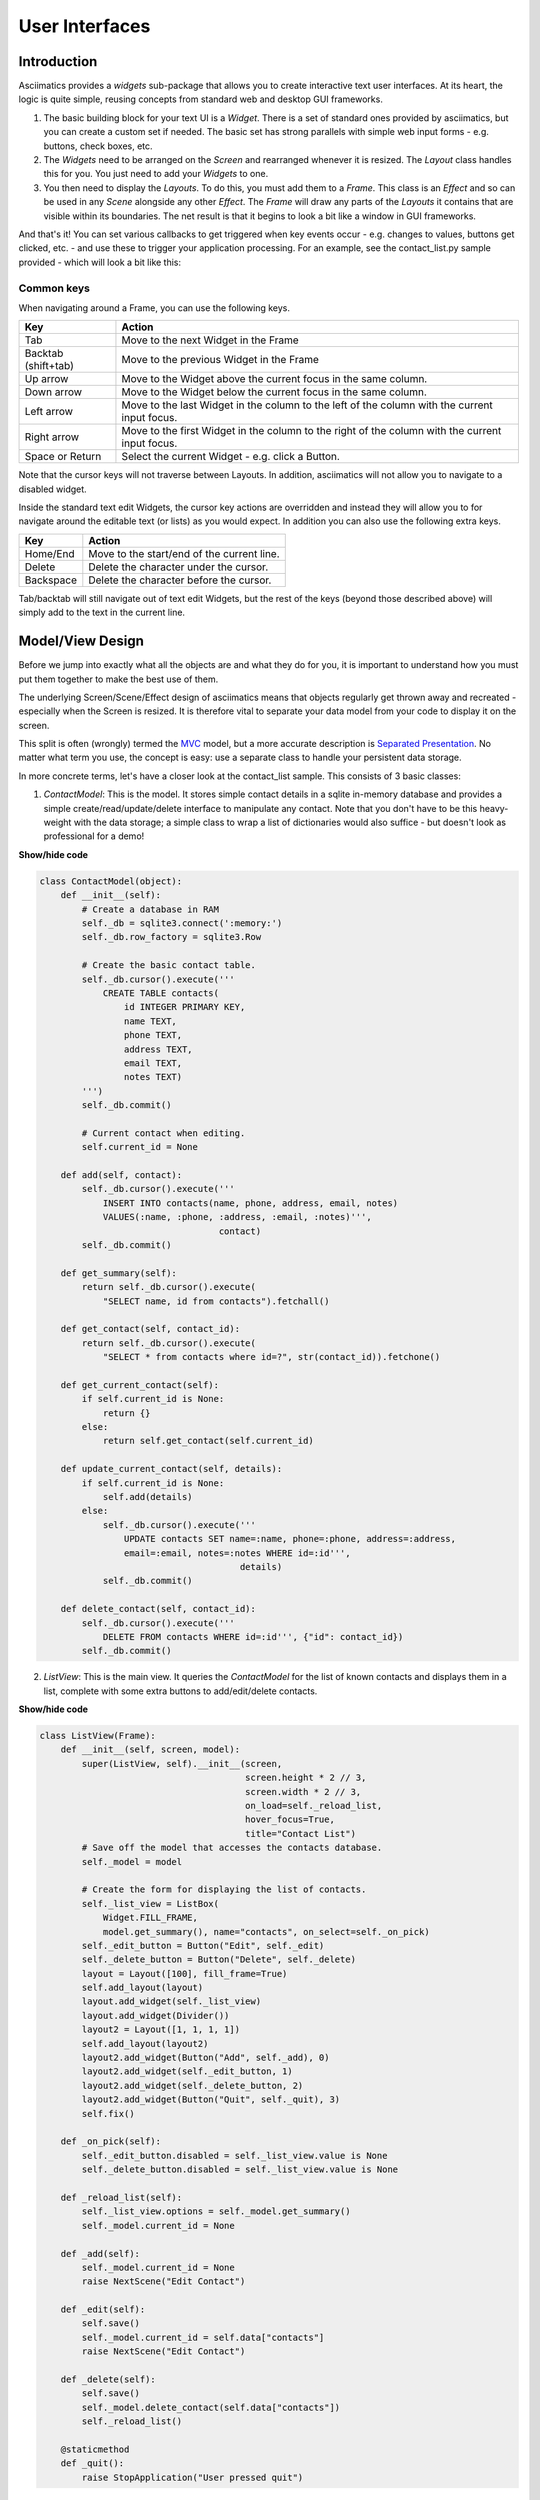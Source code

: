 User Interfaces
===============

Introduction
------------

Asciimatics provides a `widgets` sub-package that allows you to create interactive text user
interfaces.  At its heart, the logic is quite simple, reusing concepts from standard web and
desktop GUI frameworks.

1. The basic building block for your text UI is a `Widget`.  There is a set of standard ones
   provided by asciimatics, but you can create a custom set if needed.  The basic set has strong
   parallels with simple web input forms - e.g. buttons, check boxes, etc.
2. The `Widgets` need to be arranged on the `Screen` and rearranged whenever it is resized.  The
   `Layout` class handles this for you.  You just need to add your `Widgets` to one.
3. You then need to display the `Layouts`.  To do this, you must add them to a `Frame`.  This class
   is an `Effect` and so can be used in any `Scene` alongside any other `Effect`. The `Frame` will
   draw any parts of the `Layouts` it contains that are visible within its boundaries.  The net
   result is that it begins to look a bit like a window in GUI frameworks.

And that's it!  You can set various callbacks to get triggered when key events occur - e.g. changes
to values, buttons get clicked, etc. - and use these to trigger your application processing.  For
an example, see the contact_list.py sample provided - which will look a bit like this:

.. image:: contacts.png
    :alt: Screen shot of the contacts list sample

Common keys
~~~~~~~~~~~
When navigating around a Frame, you can use the following keys.

===================  ==============================================================================
Key                  Action
===================  ==============================================================================
Tab                  Move to the next Widget in the Frame
Backtab (shift+tab)  Move to the previous Widget in the Frame
Up arrow             Move to the Widget above the current focus in the same column.
Down arrow           Move to the Widget below the current focus in the same column.
Left arrow           Move to the last Widget in the column to the left of the column with the
                     current input focus.
Right arrow          Move to the first Widget in the column to the right of the column with the
                     current input focus.
Space or Return      Select the current Widget - e.g. click a Button.
===================  ==============================================================================

Note that the cursor keys will not traverse between Layouts.  In addition, asciimatics will not
allow you to navigate to a disabled widget.

Inside the standard text edit Widgets, the cursor key actions are overridden and instead they will
allow you to for navigate around the editable text (or lists) as you would expect.  In addition you
can also use the following extra keys.

===================  ==========================================================
Key                  Action
===================  ==========================================================
Home/End             Move to the start/end of the current line.
Delete               Delete the character under the cursor.
Backspace            Delete the character before the cursor.
===================  ==========================================================

Tab/backtab will still navigate out of text edit Widgets, but the rest of the keys (beyond those
described above) will simply add to the text in the current line.

Model/View Design
-----------------
Before we jump into exactly what all the objects are and what they do for you, it is important to
understand how you must put them together to make the best use of them.

The underlying Screen/Scene/Effect design of asciimatics means that objects regularly get thrown
away and recreated - especially when the Screen is resized.  It is therefore vital to separate your
data model from your code to display it on the screen.

This split is often (wrongly) termed the `MVC
<https://en.wikipedia.org/wiki/Model%E2%80%93view%E2%80%93controller>`__ model, but a more accurate
description is `Separated Presentation
<http://martinfowler.com/eaaDev/SeparatedPresentation.html>`__.  No matter what term you use, the
concept is easy: use a separate class to handle your persistent data storage.

In more concrete terms, let's have a closer look at the contact_list sample.  This consists of 3
basic classes:

1. `ContactModel`: This is the model.  It stores simple contact details in a sqlite in-memory
   database and provides a simple create/read/update/delete interface to manipulate any contact.
   Note that you don't have to be this heavy-weight with the data storage; a simple class to wrap a
   list of dictionaries would also suffice - but doesn't look as professional for a demo!

.. container:: toggle

    .. container:: header

        **Show/hide code**

    .. code-block:: python

        class ContactModel(object):
            def __init__(self):
                # Create a database in RAM
                self._db = sqlite3.connect(':memory:')
                self._db.row_factory = sqlite3.Row

                # Create the basic contact table.
                self._db.cursor().execute('''
                    CREATE TABLE contacts(
                        id INTEGER PRIMARY KEY,
                        name TEXT,
                        phone TEXT,
                        address TEXT,
                        email TEXT,
                        notes TEXT)
                ''')
                self._db.commit()

                # Current contact when editing.
                self.current_id = None

            def add(self, contact):
                self._db.cursor().execute('''
                    INSERT INTO contacts(name, phone, address, email, notes)
                    VALUES(:name, :phone, :address, :email, :notes)''',
                                          contact)
                self._db.commit()

            def get_summary(self):
                return self._db.cursor().execute(
                    "SELECT name, id from contacts").fetchall()

            def get_contact(self, contact_id):
                return self._db.cursor().execute(
                    "SELECT * from contacts where id=?", str(contact_id)).fetchone()

            def get_current_contact(self):
                if self.current_id is None:
                    return {}
                else:
                    return self.get_contact(self.current_id)

            def update_current_contact(self, details):
                if self.current_id is None:
                    self.add(details)
                else:
                    self._db.cursor().execute('''
                        UPDATE contacts SET name=:name, phone=:phone, address=:address,
                        email=:email, notes=:notes WHERE id=:id''',
                                              details)
                    self._db.commit()

            def delete_contact(self, contact_id):
                self._db.cursor().execute('''
                    DELETE FROM contacts WHERE id=:id''', {"id": contact_id})
                self._db.commit()

2. `ListView`: This is the main view.  It queries the `ContactModel` for the list of known contacts
   and displays them in a list, complete with some extra buttons to add/edit/delete contacts.

.. container:: toggle

    .. container:: header

        **Show/hide code**

    ..  code-block:: python

        class ListView(Frame):
            def __init__(self, screen, model):
                super(ListView, self).__init__(screen,
                                               screen.height * 2 // 3,
                                               screen.width * 2 // 3,
                                               on_load=self._reload_list,
                                               hover_focus=True,
                                               title="Contact List")
                # Save off the model that accesses the contacts database.
                self._model = model

                # Create the form for displaying the list of contacts.
                self._list_view = ListBox(
                    Widget.FILL_FRAME,
                    model.get_summary(), name="contacts", on_select=self._on_pick)
                self._edit_button = Button("Edit", self._edit)
                self._delete_button = Button("Delete", self._delete)
                layout = Layout([100], fill_frame=True)
                self.add_layout(layout)
                layout.add_widget(self._list_view)
                layout.add_widget(Divider())
                layout2 = Layout([1, 1, 1, 1])
                self.add_layout(layout2)
                layout2.add_widget(Button("Add", self._add), 0)
                layout2.add_widget(self._edit_button, 1)
                layout2.add_widget(self._delete_button, 2)
                layout2.add_widget(Button("Quit", self._quit), 3)
                self.fix()

            def _on_pick(self):
                self._edit_button.disabled = self._list_view.value is None
                self._delete_button.disabled = self._list_view.value is None

            def _reload_list(self):
                self._list_view.options = self._model.get_summary()
                self._model.current_id = None

            def _add(self):
                self._model.current_id = None
                raise NextScene("Edit Contact")

            def _edit(self):
                self.save()
                self._model.current_id = self.data["contacts"]
                raise NextScene("Edit Contact")

            def _delete(self):
                self.save()
                self._model.delete_contact(self.data["contacts"])
                self._reload_list()

            @staticmethod
            def _quit():
                raise StopApplication("User pressed quit")

3. `ContactView`: This is the detailed view.  It queries the `ContactModel` for the current contact
   to be displayed at the start (which may be none if the user is adding a contact) and writes any
   changes back to the model when the user clicks OK.

.. container:: toggle

    .. container:: header

        **Show/hide code**

    .. code-block:: python

        class ContactView(Frame):
            def __init__(self, screen, model):
                super(ContactView, self).__init__(screen,
                                                  screen.height * 2 // 3,
                                                  screen.width * 2 // 3,
                                                  hover_focus=True,
                                                  title="Contact Details")
                # Save off the model that accesses the contacts database.
                self._model = model

                # Create the form for displaying the list of contacts.
                layout = Layout([100], fill_frame=True)
                self.add_layout(layout)
                layout.add_widget(Text("Name:", "name"))
                layout.add_widget(Text("Address:", "address"))
                layout.add_widget(Text("Phone number:", "phone"))
                layout.add_widget(Text("Email address:", "email"))
                layout.add_widget(TextBox(5, "Notes:", "notes", as_string=True))
                layout2 = Layout([1, 1, 1, 1])
                self.add_layout(layout2)
                layout2.add_widget(Button("OK", self._ok), 0)
                layout2.add_widget(Button("Cancel", self._cancel), 3)
                self.fix()

            def reset(self):
                # Do standard reset to clear out form, then populate with new data.
                super(ContactView, self).reset()
                self.data = self._model.get_current_contact()

            def _ok(self):
                self.save()
                self._model.update_current_contact(self.data)
                raise NextScene("Main")

            @staticmethod
            def _cancel():
                raise NextScene("Main")

Displaying your UI
------------------
OK, so you want to do something a little more interactive with your user.  The first thing you need
to decide is what information you want to get from them and how you're going to achieve that.  In
short:

1. What data you want them to be able to enter - e.g. their name.
2. How you want to break that down into fields - e.g. first name, last name.
3. What the natural representation of those fields would be - e.g. text strings.

At this point, you can now decide which Widgets you want to use.  The standard selection is as
follows.

============================= =====================================================================
Widget type                   Description
============================= =====================================================================
:py:obj:`.Button`             Action buttons - e.g. ok/cancel/etc.
:py:obj:`.CheckBox`           Simple yes/no tick boxes.
:py:obj:`.Divider`            A spacer between widgets (for aesthetics).
:py:obj:`.Label`              A label for a group of related widgets.
:py:obj:`.ListBox`            A list of possible options from which users can select one value.
:py:obj:`.MultiColumnListBox` Like a ListBox, but for displaying tabular data.
:py:obj:`.RadioButtons`       A list of radio buttons.  These allow users to select one value from
                              a list of options.
:py:obj:`.Text`               A single line of editable text.
:py:obj:`.TextBox`            A multi-line box of editable text.
============================= =====================================================================

Asciimatics will automatically arrange these for you with just a little extra help.  All you need
to do is decide how many columns you want for your fields and which fields should be in which
columns.  To tell asciimatics what to do you create a `Layout` (or more than one if you want a more
complex structure where different parts of the screen need differing column counts) and associate
it with the `Frame` where you will display it.

For example, this will create a Frame that is 80x20 characters and define 4 columns that are each
20 columns wide:

.. code-block:: python

    frame = Frame(screen, 80, 20, has_border=False)
    layout = Layout([1, 1, 1, 1])
    frame.add_layout(layout)

Once you have a Layout, you can add Widgets to the relevant column.  For example, this will add a
button to the first and last columns:

.. code-block:: python

    layout2.add_widget(Button("OK", self._ok), 0)
    layout2.add_widget(Button("Cancel", self._cancel), 3)

If you want to put a standard label on all your input fields, that's fine too; asciimatics will
decide how big your label needs to be across all fields in the same column and then indent them all
to create a more aesthetically pleasing layout.  For example, this will provide a single column
with labels for each field, indenting all of the fields to the same depth:

.. code-block:: python

    layout = Layout([100])
    self.add_layout(layout)
    layout.add_widget(Text("Name:", "name"))
    layout.add_widget(Text("Address:", "address"))
    layout.add_widget(Text("Phone number:", "phone"))
    layout.add_widget(Text("Email address:", "email"))
    layout.add_widget(TextBox(5, "Notes:", "notes", as_string=True))

Disabling widgets
~~~~~~~~~~~~~~~~~
Any widget can be disabled by setting the ``disabled`` property.  When this is ``True``,
asciimatics will redraw the widget using the 'disabled' colour palette entry and prevent the user
from selecting it or editing it.

It is still possible to change the widget programmatically, though.  For example, you can still
change the ``value`` of a disabled widget.

This is the recommended way of getting a piece of non-interactive data (e.g. a status bar) into
your UI.  If the disabled colour is the incorrect choice for your UI, you can override it as
explained in :ref:`custom-colours-ref`.  For an example of such a widget, see the top.py sample.

Layouts in more detail
~~~~~~~~~~~~~~~~~~~~~~
If you need to do something more complex, you can use multiple Layouts.  Asciimatics uses the
following logic to determine the location of Widgets.

1.  The `Frame` owns one or more `Layouts`.  The `Layouts` stack one above each other when
    displayed - i.e. the first `Layout` in the `Frame` is above the second, etc.
2.  Each `Layout` defines some horizontal constraints by defining columns as a proportion of the
    full `Frame` width.
3.  The `Widgets` are assigned a column within the `Layout` that owns them.
4.  The `Layout` then decides the exact size and location to make each `Widget` best fit the
    visible space as constrained by the above.

For example::

    +------------------------------------------------------------------------+
    |Screen..................................................................|
    |........................................................................|
    |...+----------------------------------------------------------------+...|
    |...|Frame                                                           |...|
    |...|+--------------------------------------------------------------+|...|
    |...||Layout 1                                                      ||...|
    |...|+--------------------------------------------------------------+|...|
    |...|+------------------------------+-------------------------------+|...|
    |...||Layout 2                      |                               ||...|
    |...|| - Column 1                   | - Column 2                    ||...|
    |...|+------------------------------+-------------------------------+|...|
    |...|+-------------+---------------------------------+--------------+|...|
    |...||Layout 3     | < Widget 1 >                    |              ||...|
    |...||             | ...                             |              ||...|
    |...||             | < Widget N >                    |              ||...|
    |...|+-------------+---------------------------------+--------------+|...|
    |...+----------------------------------------------------------------+...|
    |........................................................................|
    +------------------------------------------------------------------------+

This consists of a single `Frame` with 3 `Layouts`.  The first is a single, full-width column, the
second has two 50% width columns and the third consists of 3 columns of relative size 25:50:25.
The last actually contains some Widgets in the second column (though this is just for illustration
purposes as we'd expect most Layouts to have some Widgets in them).

Filling the space
~~~~~~~~~~~~~~~~~
Once you've got the basic rows and columns for your UI sorted, you may want to use some strategic
spacing.  At the simplest level, you can use the previously mentioned :py:obj:`.Divider` widget to
create some extra vertical space or insert a visual section break.

Moving up the complexity, you can pick different sizes for your Frames based on the size of your
current Screen.  The Frame will be recreated when the screen is resized and so you will use more or
less real estate appropriately.

Finally, you could also tell asciimatics to use an object to fill any remaining space.  This
allows for the sort of UI like you'd see in applications like top where you have a fixed header
or footer, but then a variably sized part that contains the data to be displayed.

You can achieve this in 2 ways:

1. You can tell a Layout to fill any remaining space in the Frame using `fill_frame=True` on
   construction.
2. You can tell some Widgets to fill any remaining space in the Frame using a height of
   `Widget.FILL_FRAME` on construction.

These two methods can be combined to tell a Layout to fill the Frame and a Widget to fill this
Layout.  See the ListView class in the contact_list demo code.

.. warning::

    Note that you can only have one Layout and/or Widget that fills the Frame. Trying to set more
    than one will be rejected.

Full-screen Frames
~~~~~~~~~~~~~~~~~~
By default, asciimatics assumes that you are putting multiple Frames into one Scene and so
provides defaults (e.g. borders) to optimize this type of UI. However, some UIs only need a
single full-screen Frame.  This can easily be achieved by declaring a Frame the full width and
height of the screen and then specifying `has_border=False`.

Large forms
~~~~~~~~~~~
If you have a very large form, you may find it is too big to fit into a standard screen.  This is
not a problem.  You can keep adding your Widgets to your Layout and asciimatics will
automatically clip the content to the space available and scroll the content as required.

If you do this, it is recommended that you set `has_border=True` on the Frame so that the user can
use the scroll bar provided to move around the form.

Colour schemes
~~~~~~~~~~~~~~
The colours for any Widget are determined by the `palette` property of the Frame that contains the
Widget.  If desired, it is possible to have a different palette for every Frame, however your
users may prefer a more consistent approach.

The palette is just a simple dictionary to map Widget components to a
colour tuple.  The following table shows the required keys.

========================  =========================================================================
Key                       Usage
========================  =========================================================================
"background"              Frame background
"disabled"                Any disabled Widget
"label"                   Widget labels
"borders"                 Frame border and Divider Widget
"scroll"                  Frame scroll bar 
"title"                   Frame title
"edit_text"               Text and TextBox
"focus_edit_text"         Text and TextBox with input focus     
"button"                  Buttons
"focus_button"            Buttons with input focus
"control"                 Checkboxes and RadioButtons
"selected_control"        Checkboxes and RadioButtons when selected
"focus_control"           Checkboxes and RadioButtons with input focus
"selected_focus_control"  Checkboxes and RadioButtons with both
"field"                   Value of an option for a Checkbox, RadioButton or Listbox
"selected_field"          As above when selected
"focus_field"             As above with input focus
"selected_focus_field"    As above with both
========================  =========================================================================

.. _custom-colours-ref:

Custom widget colours
~~~~~~~~~~~~~~~~~~~~~
In some cases, a single palette for the entire Frame is not sufficient.  If you need a more
fine-grained approach to the colouring, you can customize the colour for any Widget by setting the
:py:obj:`~.Widget.custom_colour` for that Widget.  The only constraint on this property is that
it must still be the value of one of the keys within the owning Frame's palette.

Getting values
--------------
Now that you have a `Frame` with some `Widgets` in it and the user is filling them in, how do you
find out what they entered?  There are 2 basic ways to do this:

1. You can query each Widget directly, using the `value` property.  This returns the current value
   the user has entered at any time (even when the Frame is not active).  Note that it may be
   `None` for those `Widgets` where there is no value - e.g. buttons.
2. You can query the `Frame`by looking at the `data` property.  This will return the value for
   every Widget in the former as a dictionary, using the Widget `name` properties for the keys.

For example:

.. code-block:: python

    # Form definition
    layout = Layout([100])
    frame.add_layout(layout)
    layout.add_widget(Text("Name:", "name"))
    layout.add_widget(Text("Address:", "address"))
    layout.add_widget(TextBox(5, "Notes:", "notes", as_string=True))

    # Sample frame.data after user has filled it in.
    {
        "name": "Peter",
        "address": "Somewhere on earth",
        "notes": "Some multi-line\ntext from the user."
    }

Validating text data
~~~~~~~~~~~~~~~~~~~~
Free-form text input sometimes needs validating to make sure that the user has entered the right
thing - e.g. a valid email address - in a form.  Asciimatics makes this easy by adding the
`validator` parameter to `Text` widgets.

This parameter takes either a regular expression string or a function (taking a single parameter
of the current widget value).  Asciimatics will use it to determine if the widget contains valid
data.  It uses this information in 2 places.

1. Whenever the `Frame` is redrawn, asciimatics will check the state and flag any invalid values
   using the `invalid` colour palette selection.

2. When your program calls :py:meth:`~.Frame.save` specifying `validate=True`, asciimatics will
   check all fields and throw an :py:obj:`.InvalidFields` exception if it finds any invalid data.

Input focus
~~~~~~~~~~~
As mentioned in the explanation of colour palettes, asciimatics has the concept of an input focus.
This is the Widget that will take any input from the keyboard.  Assuming you are using the
default palette, the Widget with the input focus will be highlighted.  You can move the focus
using the cursor keys, tab/backtab or by using the mouse.

The exact way that the mouse affects the focus depends on a combination of the capabilities of
your terminal/console and the settings of your Frame.  At a minimum, clicking on the Widget will
always work.  If you specify `hover_focus=True` and your terminal supports reporting mouse move
events, just hovering over the Widget with the mouse pointer will move the focus.

Modal Frames
~~~~~~~~~~~~
When constructing a Frame, you can specify whether it is modal or not using the `is_modal`
parameter.  Modal Frames will not allow any input to filter through to other Effects in the Scene,
so when one is on top of all other Effects, this means that only it will see the user input.

This is commonly used for, but not limited to, notifications to the user that must be acknowledged
(as implemented by :py:obj:`.PopUpDialog`).

Global key handling
~~~~~~~~~~~~~~~~~~~
In addition to mouse control to switch focus, you can also set up a global event handler to
navigate your forms.  This is useful for keyboard shortcuts - e.g. Ctrl+Q to quit your program.

To set up this handler, you need to pass it into your screen on the `play()` Method.  For example

.. code-block:: python

    # Event handler for global keys
    def global_shortcuts(event):
        if isinstance(event, KeyboardEvent):
            c = event.key_code
            # Stop on ctrl+q or ctrl+x
            if c in (17, 24):
                raise StopApplication("User terminated app")

    # Pass this to the screen...
    screen.play(scenes, unhandled_input=global_shortcuts)

.. warning::

    Note that the global handler is only called if the focus does not process the event.  Some
    widgets - e.g. TextBox - take any printable text and so the only keys that always get to this
    handler are the control codes.  Others will sometimes get here depending on the type of Widget
    in focus and whether the Frame is modal or not..

By default, the global handler will do nothing if you are playing any Scenes containing a Frame.
Otherwise it contains the top-level logic for skipping to the next Scene (on space or enter), or
exiting the program (on Q or X).

Dealing with Ctrl+C and Ctrl+Z
~~~~~~~~~~~~~~~~~~~~~~~~~~~~~~
A lot of modern UIs want to be able to use Ctrl+C/Z to do something other than kill the
application.  The problem for Python is that this normally triggers a `KeyboardInterrupt` - which
typically kills the application - or causes the operating system to suspend the process (on UNIX
variants).

If you want to prevent this and use Ctrl+C/Z for another purpose, you can tell asciimatics to
catch the low-level signals to prevent these interrupts from being generated (and so return the
keypress to your application).  This is done by specifying `catch_interrupt=True` when you create
the `Screen` by calling :py:meth:`.wrapper`.

Dealing with Ctrl+S
~~~~~~~~~~~~~~~~~~~
Back in the days when terminals really were separate machines connected over wires to a computer,
it was necessary to be able to signal that the terminal needed time to catch up.  This was done
using software flow control, using the Ctrl+S/Ctrl+Q control codes to tell the computer to
stop/restart sending text.

These days, it's not really necessary, but is still a supported feature on most terminals.  On
some systems you can switch this off so you get access to Ctrl+S, but it is not possible on them
all.  See :ref:`ctrl-s-issues-ref` for details
on how to fix this.

Flow of control
---------------
By this stage you should have a program with some Frames and can extract what your user has
entered into any of them.  But how do you know when to act and move between Frames?  The answer
is callbacks and exceptions.

Callbacks
~~~~~~~~~
A callback is just a function that you pass into another function to be called when the
associated event occurs.  In asciimatics, they can usually be identified by the fact that they
start with `on` and correspond to a significant input action from the user, e.g. `on_click`.

When writing your application, you simply need to decide which events you want to use to trigger
some processing and create apropriate callbacks.  The most common pattern is to use a `Button` and
define an `on_click` callback.

In addition, there are other events that can be triggered when widget values change.  These can
be used to provide dynamic effects like enabling/disabling Buttons based on the current value of
another Widget.

Exceptions
~~~~~~~~~~
Asciimatics uses exceptions to tell the animation engine to move to a new Scene or stop the whole
 process.  Other exceptions are not caught and so can still be used as normal.  The details for
 the new exceptions are as follows:

1. :py:obj:`.StopApplication` - This exception will stop the animation engine and return flow to
   the function that called into the Screen.
2. :py:obj:`.NextScene` - This exception tells the animation engine to move to a new Scene.  The
   precise Scene is determined by the name passed into the exception.  If none is specified, the
   engine will simply roundi robin to the next available Scene.

Note that the above logic requires each Scene to be given a unique name on construction.  For
example:

.. code-block:: python

    # Given this scene list...
    scenes = [
        Scene([ListView(screen, contacts)], -1, name="Main"),
        Scene([ContactView(screen, contacts)], -1, name="Edit Contact")
    ]
    screen.play(scenes)

    # You can use this code to move back to the first scene at any time...
    raise NextScene("Main")

Dynamic scenes
--------------
With everything above, you should now be able to create a fully working text UI.  There are just a
few more final touches to consider.  These all touch on dynamically changing or reconstructing your
Scene.

Adding other effects
~~~~~~~~~~~~~~~~~~~~
Since Frames are just another Effect, they can be combined with any other Effect in a Scene.  For
example, this will put a simple input form over the top of the animated Julia set Effect:

.. code-block:: python

    scenes = []
    effects = [
        Julia(screen),
        InputFormFrame(screen)
    ]
    scenes.append(Scene(effects, -1))
    screen.play(scenes)

The ordering is important.  The effects at the bottom of the list are at the top of the screen Z
order and so will be displayed in preference to those lower in the Z order (i.e. those earlier in
the list).

Pop-up dialogs
~~~~~~~~~~~~~~
Along a similar line, you can also add a :py:obj:`.PopUpDialog` to your Scenes at any time.  These
consist of a single text message and a set of buttons that you can define when creating the dialog.

Owing to restrictions on how objects need to be rebuilt when the screen is resized, these should be
limited to simple are confirmation or error cases - e.g. "Are you sure you want to quit?"  For more
details on the restrictions, see the next section.

Screen resizing
~~~~~~~~~~~~~~~
If you follow the standard application mainline logic as found in all the sample code, your
application will want to resize all your Effects and Widgets whenever the user resizes the
terminal.  To do this you need to get a new Screen then rebuild a new set of objects to use that
Screen.

Sound like a bit of a drag, huh?  This is why it is recommended that you separate your
presentation from the rest of your application logic.  If you do it right you will find that it
actually just means you go through exactly the same initialization path as you did before to
create your Scenes in the first place.  There are a couple of gotchas, though.

First, you need to make sure that asciimatics will exit and recreate a new Screen when the
terminal is resized.  You do that with this boilerplate code that is in most of the samples.

.. code-block:: python

    def main(screen, scene):
        # Define your Scenes here
        scenes = ...

        # Run your program
        screen.play(scenes, stop_on_resize=True, start_scene=scene)

    last_scene = None
    while True:
        try:
            Screen.wrapper(main, arguments=[last_scene])
            sys.exit(0)
        except ResizeScreenError as e:
            last_scene = e.scene

This will allow you to decide how all your UI should look whenever the screen is resized and will
 restart at the Scene that was playing at the time of the resizing.

Restoring state
~~~~~~~~~~~~~~~
Recreating your view is only half the story.  Now you need to ensure that you have restored any
state inside your application - e.g. any dynamic effects are added back in, your new Scene has
the same internal state as the old, etc. Asciimatics provides a standard interface (the `clone`
method) to help you out here.

When the running `Scene` is resized (and passed back into the Screen as the start scene), the new
`Scene` will run through all the `Effects` in the old copy looking for any with a `clone` method.
If it finds one, it will call it with 2 parameters: the new `Screen` and the new `Scene` to own the
cloned `Effect`.  This allows you to take full control of how the new `Effect` is recreated.
Asciimatics uses this interface in 2 ways by default:

1.  To ensure that any :py:obj:`~.Frame.data` is restored in the new `Scene`.
2.  To duplicate any dynamically added :py:obj:`.PopUpDialog` objects in the new `Scene`.

You could override this processing to handle your own custom cloning logic.  The formal definition
of the API is defined as follows.

.. code-block:: python

    def clone(self, screen, scene):
        """
        Create a clone of this Effect into a new Screen.

        :param screen: The new Screen object to clone into.
        :param scene: The new Scene object to clone into.
        """

Reducing CPU usage
~~~~~~~~~~~~~~~~~~
It is the nature of text UIs that they don't need to refresh anywhere near as often as a full-blown
animated Scene.  Asciimatics therefore optimizes the refresh rate when only Frames are being
displayed on the Screen.

However, there are some widgets that can reduce the need for animation even further by not
requesting animation updates (e.g. for a blinking cursor).  If this is an issue for your
application, you can specify ``reduce_cpu=True`` when constructing your Frames.  See
contact_list.py for an example of this.

Custom widgets
--------------
To develop your own widget, you need to define a new class that inherits from :py:obj:`.Widget`.
You then have to implement the following functions.

1. :py:meth:`~.Widget.reset` - This is where you should reset any state for your widget.  It gets
   called whenever the owning Frame is initialised, which can be when it is first displayed, when
   the user moves to a new Scene or when the screen is resized.
2. :py:meth:`~.Widget.update` - This is where you should put the logic to draw your widget.  It
   gets called every time asciimatics needs to redraw the screen (and so should always draw the
   entire widget).
3. :py:meth:`~.Widget.process_event` - This is where you should put your code to handle mouse and
   keyboard events.
4. :py:obj:`~.Widget.value` - This must return the current value for the widget.
5. :py:meth:`~.Widget.required_height` - This returns the minimum required height for your widget.
   It is used by the owning Layout to determine the size and location of your widget.

With these all defined, you should now be able to add your new custom widget to a Layout like any
of the standard ones delivered in this package.
